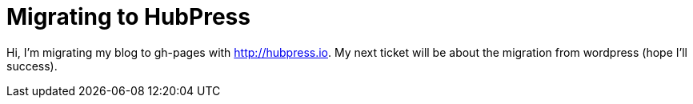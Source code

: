 = Migrating to HubPress
:published-at: 2015-02-12
:hp-tags: blogging

Hi, I'm migrating my blog to gh-pages with http://hubpress.io. My next ticket will be about the migration from wordpress (hope I'll success).